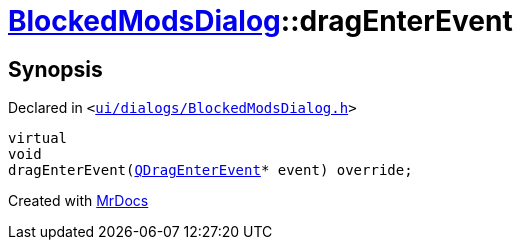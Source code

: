 [#BlockedModsDialog-dragEnterEvent]
= xref:BlockedModsDialog.adoc[BlockedModsDialog]::dragEnterEvent
:relfileprefix: ../
:mrdocs:


== Synopsis

Declared in `&lt;https://github.com/PrismLauncher/PrismLauncher/blob/develop/launcher/ui/dialogs/BlockedModsDialog.h#L63[ui&sol;dialogs&sol;BlockedModsDialog&period;h]&gt;`

[source,cpp,subs="verbatim,replacements,macros,-callouts"]
----
virtual
void
dragEnterEvent(xref:QDragEnterEvent.adoc[QDragEnterEvent]* event) override;
----



[.small]#Created with https://www.mrdocs.com[MrDocs]#
